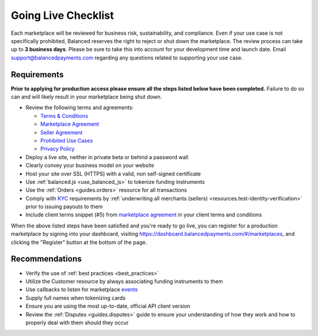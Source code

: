 Going Live Checklist
======================

Each marketplace will be reviewed for business risk, sustainability, and
compliance. Even if your use case is not specifically prohibited, Balanced
reserves the right to reject or shut down the marketplace. The review
process can take up to **3 business days**. Please be sure to take this into account
for your development time and launch date. Email support@balancedpayments.com
regarding any questions related to supporting your use case.

Requirements
-------------------
**Prior to applying for production access please ensure all the steps listed
below have been completed.** Failure to do so can and will likely result in
your marketplace being shut down.

- Review the following terms and agreements:

  - `Terms & Conditions <https://www.balancedpayments.com/terms/>`_
  - `Marketplace Agreement <https://www.balancedpayments.com/terms/marketplaceagreement>`_
  - `Seller Agreement <https://www.balancedpayments.com/terms/selleragreement>`_
  - `Prohibited Use Cases <https://support.balancedpayments.com/hc/en-us/articles/200712784-What-businesses-are-prohibited-from-using-Balanced->`_
  - `Privacy Policy <https://www.balancedpayments.com/privacy>`_

- Deploy a live site, neither in private beta or behind a password wall
- Clearly convey your business model on your website
- Host your site over SSL (HTTPS) with a valid, non self-signed certificate
- Use :ref:`balanced.js <use_balanced_js>` to tokenize funding instruments
- Use the :ref:`Orders <guides.orders>` resource for all transactions
- Comply with `KYC <http://en.wikipedia.org/wiki/Know_your_customer>`_ requirements by :ref:`underwriting all merchants (sellers) <resources.test-identity-verification>` prior to issuing payouts to them
- Include client terms snippet (#5) from `marketplace agreement <https://www.balancedpayments.com/terms/marketplaceagreement>`__ in your client terms and conditions

When the above listed steps have been satisfied and you're ready to go live, you
can register for a production marketplace by signing into your dashboard,
visiting https://dashboard.balancedpayments.com/#/marketplaces, and
clicking the "Register" button at the bottom of the page.

Recommendations
-------------------
- Verify the use of :ref:`best practices <best_practices>`
- Utilize the Customer resource by always associating funding instruments to them
- Use callbacks to listen for marketplace `events </1.1/guides/events/>`_
- Supply full names when tokenizing cards
- Ensure you are using the most up-to-date, official API client version
- Review the :ref:`Disputes <guides.disputes>` guide to ensure your
  understanding of how they work and how to properly deal with them should they
  occur